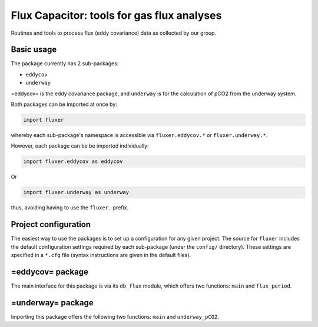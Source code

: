 ===========================================
Flux Capacitor: tools for gas flux analyses
===========================================

Routines and tools to process flux (eddy covariance) data as collected
by our group.

Basic usage
===========

The package currently has 2 sub-packages:

-  ``eddycov``
-  ``underway``

=eddycov= is the eddy covariance package, and ``underway`` is for the
calculation of pCO2 from the underway system.

Both packages can be imported at once by:

.. code:: python

    import fluxer

whereby each sub-package's namespace is accessible via
``fluxer.eddycov.*`` or ``fluxer.underway.*``.

However, each package can be be imported individually:

.. code:: python

    import fluxer.eddycov as eddycov

Or

.. code:: python

    import fluxer.underway as underway

thus, avoiding having to use the ``fluxer.`` prefix.

Project configuration
=====================

The easiest way to use the packages is to set up a configuration for any
given project. The source for ``fluxer`` includes the default
configuration settings required by each sub-package (under the
``config/`` directory). These settings are specified in a ``*.cfg`` file
(syntax instructions are given in the default files).

=eddycov= package
=================

The main interface for this package is via its ``db_flux`` module, which
offers two functions: ``main`` and ``flux_period``.

=underway= package
==================

Importing this package offers the following two functions: ``main`` and
``underway_pCO2``.
